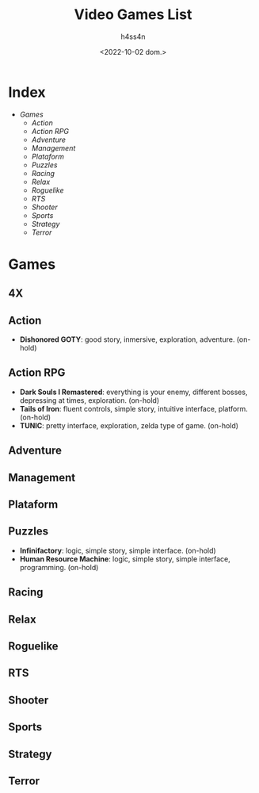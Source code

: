 #+title:    Video Games List
#+author:   h4ss4n
#+date:     <2022-10-02 dom.>

* Index
- [[Games][Games]]
  + [[Action][Action]]
  + [[Action RPG][Action RPG]]
  + [[Adventure][Adventure]]
  + [[Management][Management]]
  + [[Plataform][Plataform]]
  + [[Puzzles][Puzzles]]
  + [[Racing][Racing]]
  + [[Relax][Relax]]
  + [[Roguelike][Roguelike]]
  + [[RTS][RTS]]
  + [[Shooter][Shooter]]
  + [[Sports][Sports]]
  + [[Strategy][Strategy]]
  + [[Terror][Terror]]


* Games

** 4X

** Action
- *Dishonored GOTY*: good story, inmersive, exploration, adventure. (on-hold)

** Action RPG
- *Dark Souls I Remastered*: everything is your enemy, different bosses, depressing at times, exploration. (on-hold)
- *Tails of Iron*: fluent controls, simple story, intuitive interface, platform. (on-hold)
- *TUNIC*: pretty interface, exploration, zelda type of game. (on-hold)

** Adventure

** Management

** Plataform

** Puzzles
- *Infinifactory*: logic, simple story, simple interface. (on-hold)
- *Human Resource Machine*: logic, simple story, simple interface, programming. (on-hold)

** Racing

** Relax

** Roguelike

** RTS

** Shooter

** Sports

** Strategy

** Terror
